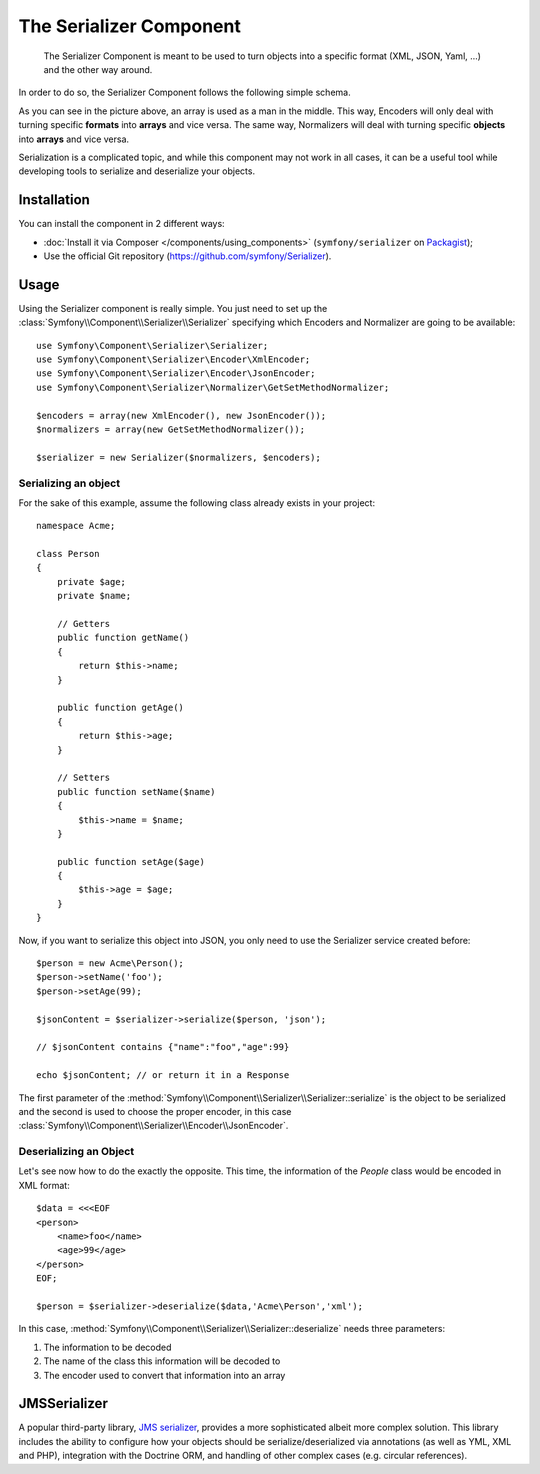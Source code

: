 .. index::
   single: Serializer
   single: Components; Serializer

The Serializer Component
========================

   The Serializer Component is meant to be used to turn objects into a
   specific format (XML, JSON, Yaml, ...) and the other way around.

In order to do so, the Serializer Component follows the following
simple schema.

.. image:: /images/components/serializer/serializer_workflow.png

As you can see in the picture above, an array is used as a man in
the middle. This way, Encoders will only deal with turning specific
**formats** into **arrays** and vice versa. The same way, Normalizers
will deal with turning specific **objects** into **arrays** and vice versa.

Serialization is a complicated topic, and while this component may not work
in all cases, it can be a useful tool while developing tools to serialize
and deserialize your objects.

Installation
------------

You can install the component in 2 different ways:

* :doc:`Install it via Composer </components/using_components>` (``symfony/serializer`` on `Packagist`_);
* Use the official Git repository (https://github.com/symfony/Serializer).

Usage
-----

Using the Serializer component is really simple. You just need to set up
the :class:`Symfony\\Component\\Serializer\\Serializer` specifying
which Encoders and Normalizer are going to be available::

    use Symfony\Component\Serializer\Serializer;
    use Symfony\Component\Serializer\Encoder\XmlEncoder;
    use Symfony\Component\Serializer\Encoder\JsonEncoder;
    use Symfony\Component\Serializer\Normalizer\GetSetMethodNormalizer;

    $encoders = array(new XmlEncoder(), new JsonEncoder());
    $normalizers = array(new GetSetMethodNormalizer());

    $serializer = new Serializer($normalizers, $encoders);

Serializing an object
~~~~~~~~~~~~~~~~~~~~~

For the sake of this example, assume the following class already
exists in your project::

    namespace Acme;

    class Person
    {
        private $age;
        private $name;

        // Getters
        public function getName()
        {
            return $this->name;
        }

        public function getAge()
        {
            return $this->age;
        }

        // Setters
        public function setName($name)
        {
            $this->name = $name;
        }

        public function setAge($age)
        {
            $this->age = $age;
        }
    }

Now, if you want to serialize this object into JSON, you only need to
use the Serializer service created before::

    $person = new Acme\Person();
    $person->setName('foo');
    $person->setAge(99);

    $jsonContent = $serializer->serialize($person, 'json');

    // $jsonContent contains {"name":"foo","age":99}

    echo $jsonContent; // or return it in a Response

The first parameter of the :method:`Symfony\\Component\\Serializer\\Serializer::serialize`
is the object to be serialized and the second is used to choose the proper encoder,
in this case :class:`Symfony\\Component\\Serializer\\Encoder\\JsonEncoder`.

Deserializing an Object
~~~~~~~~~~~~~~~~~~~~~~~

Let's see now how to do the exactly the opposite. This time, the information
of the `People` class would be encoded in XML format::

    $data = <<<EOF
    <person>
        <name>foo</name>
        <age>99</age>
    </person>
    EOF;

    $person = $serializer->deserialize($data,'Acme\Person','xml');

In this case, :method:`Symfony\\Component\\Serializer\\Serializer::deserialize`
needs three parameters:

1. The information to be decoded
2. The name of the class this information will be decoded to
3. The encoder used to convert that information into an array

JMSSerializer
-------------

A popular third-party library, `JMS serializer`_, provides a more
sophisticated albeit more complex solution. This library includes the
ability to configure how your objects should be serialize/deserialized via
annotations (as well as YML, XML and PHP), integration with the Doctrine ORM,
and handling of other complex cases (e.g. circular references).

.. _`JMS serializer`: https://github.com/schmittjoh/serializer
.. _Packagist: https://packagist.org/packages/symfony/serializer
